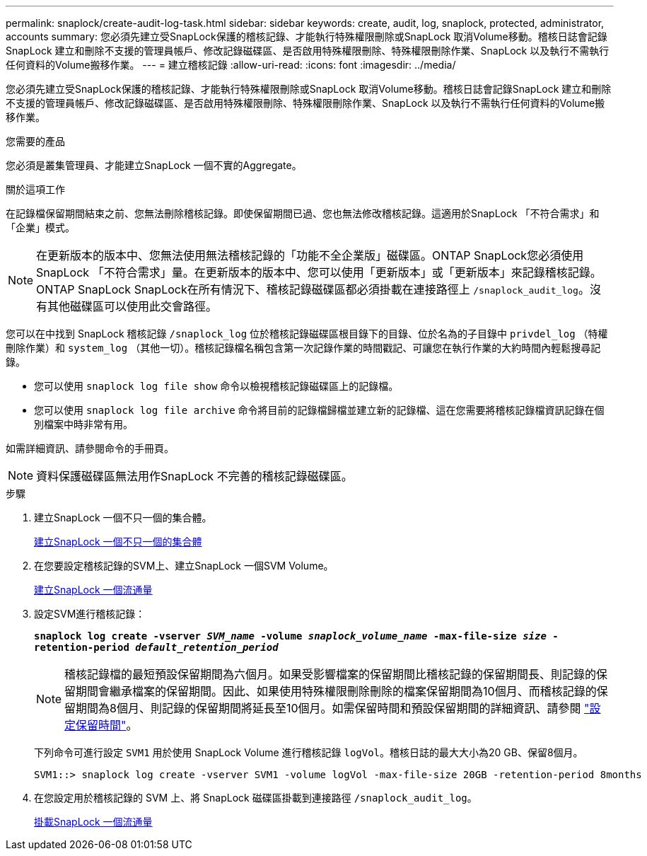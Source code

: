 ---
permalink: snaplock/create-audit-log-task.html 
sidebar: sidebar 
keywords: create, audit, log, snaplock, protected, administrator, accounts 
summary: 您必須先建立受SnapLock保護的稽核記錄、才能執行特殊權限刪除或SnapLock 取消Volume移動。稽核日誌會記錄SnapLock 建立和刪除不支援的管理員帳戶、修改記錄磁碟區、是否啟用特殊權限刪除、特殊權限刪除作業、SnapLock 以及執行不需執行任何資料的Volume搬移作業。 
---
= 建立稽核記錄
:allow-uri-read: 
:icons: font
:imagesdir: ../media/


[role="lead"]
您必須先建立受SnapLock保護的稽核記錄、才能執行特殊權限刪除或SnapLock 取消Volume移動。稽核日誌會記錄SnapLock 建立和刪除不支援的管理員帳戶、修改記錄磁碟區、是否啟用特殊權限刪除、特殊權限刪除作業、SnapLock 以及執行不需執行任何資料的Volume搬移作業。

.您需要的產品
您必須是叢集管理員、才能建立SnapLock 一個不實的Aggregate。

.關於這項工作
在記錄檔保留期間結束之前、您無法刪除稽核記錄。即使保留期間已過、您也無法修改稽核記錄。這適用於SnapLock 「不符合需求」和「企業」模式。

[NOTE]
====
在更新版本的版本中、您無法使用無法稽核記錄的「功能不全企業版」磁碟區。ONTAP SnapLock您必須使用SnapLock 「不符合需求」量。在更新版本的版本中、您可以使用「更新版本」或「更新版本」來記錄稽核記錄。ONTAP SnapLock SnapLock在所有情況下、稽核記錄磁碟區都必須掛載在連接路徑上 `/snaplock_audit_log`。沒有其他磁碟區可以使用此交會路徑。

====
您可以在中找到 SnapLock 稽核記錄 `/snaplock_log` 位於稽核記錄磁碟區根目錄下的目錄、位於名為的子目錄中 `privdel_log` （特權刪除作業）和 `system_log` （其他一切）。稽核記錄檔名稱包含第一次記錄作業的時間戳記、可讓您在執行作業的大約時間內輕鬆搜尋記錄。

* 您可以使用 `snaplock log file show` 命令以檢視稽核記錄磁碟區上的記錄檔。
* 您可以使用 `snaplock log file archive` 命令將目前的記錄檔歸檔並建立新的記錄檔、這在您需要將稽核記錄檔資訊記錄在個別檔案中時非常有用。


如需詳細資訊、請參閱命令的手冊頁。

[NOTE]
====
資料保護磁碟區無法用作SnapLock 不完善的稽核記錄磁碟區。

====
.步驟
. 建立SnapLock 一個不只一個的集合體。
+
xref:create-snaplock-aggregate-task.adoc[建立SnapLock 一個不只一個的集合體]

. 在您要設定稽核記錄的SVM上、建立SnapLock 一個SVM Volume。
+
xref:create-snaplock-volume-task.adoc[建立SnapLock 一個流通量]

. 設定SVM進行稽核記錄：
+
`*snaplock log create -vserver _SVM_name_ -volume _snaplock_volume_name_ -max-file-size _size_ -retention-period _default_retention_period_*`

+
[NOTE]
====
稽核記錄檔的最短預設保留期間為六個月。如果受影響檔案的保留期間比稽核記錄的保留期間長、則記錄的保留期間會繼承檔案的保留期間。因此、如果使用特殊權限刪除刪除的檔案保留期間為10個月、而稽核記錄的保留期間為8個月、則記錄的保留期間將延長至10個月。如需保留時間和預設保留期間的詳細資訊、請參閱 link:https://docs.netapp.com/us-en/ontap/snaplock/set-retention-period-task.html["設定保留時間"]。

====
+
下列命令可進行設定 `SVM1` 用於使用 SnapLock Volume 進行稽核記錄 `logVol`。稽核日誌的最大大小為20 GB、保留8個月。

+
[listing]
----
SVM1::> snaplock log create -vserver SVM1 -volume logVol -max-file-size 20GB -retention-period 8months
----
. 在您設定用於稽核記錄的 SVM 上、將 SnapLock 磁碟區掛載到連接路徑 `/snaplock_audit_log`。
+
xref:mount-snaplock-volume-task.adoc[掛載SnapLock 一個流通量]


